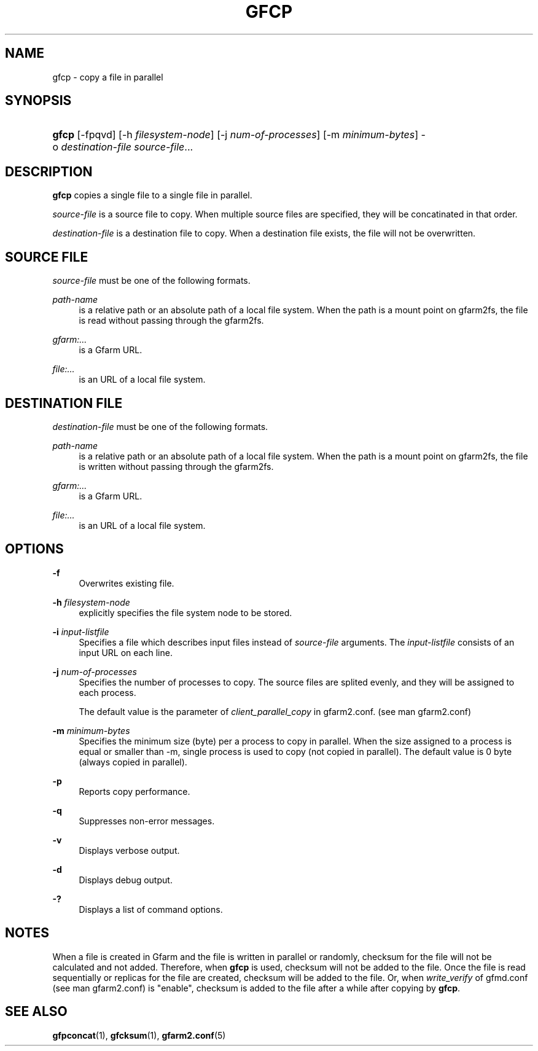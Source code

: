 '\" t
.\"     Title: gfcp
.\"    Author: [FIXME: author] [see http://docbook.sf.net/el/author]
.\" Generator: DocBook XSL Stylesheets v1.79.1 <http://docbook.sf.net/>
.\"      Date: 18 Oct 2021
.\"    Manual: Gfarm
.\"    Source: Gfarm
.\"  Language: English
.\"
.TH "GFCP" "1" "18 Oct 2021" "Gfarm" "Gfarm"
.\" -----------------------------------------------------------------
.\" * Define some portability stuff
.\" -----------------------------------------------------------------
.\" ~~~~~~~~~~~~~~~~~~~~~~~~~~~~~~~~~~~~~~~~~~~~~~~~~~~~~~~~~~~~~~~~~
.\" http://bugs.debian.org/507673
.\" http://lists.gnu.org/archive/html/groff/2009-02/msg00013.html
.\" ~~~~~~~~~~~~~~~~~~~~~~~~~~~~~~~~~~~~~~~~~~~~~~~~~~~~~~~~~~~~~~~~~
.ie \n(.g .ds Aq \(aq
.el       .ds Aq '
.\" -----------------------------------------------------------------
.\" * set default formatting
.\" -----------------------------------------------------------------
.\" disable hyphenation
.nh
.\" disable justification (adjust text to left margin only)
.ad l
.\" -----------------------------------------------------------------
.\" * MAIN CONTENT STARTS HERE *
.\" -----------------------------------------------------------------
.SH "NAME"
gfcp \- copy a file in parallel
.SH "SYNOPSIS"
.HP \w'\fBgfcp\fR\ 'u
\fBgfcp\fR [\-fpqvd] [\-h\ \fIfilesystem\-node\fR] [\-j\ \fInum\-of\-processes\fR] [\-m\ \fIminimum\-bytes\fR] \-o\ \fIdestination\-file\fR \fIsource\-file\fR...
.SH "DESCRIPTION"
.PP
\fBgfcp\fR
copies a single file to a single file in parallel\&.
.PP
\fIsource\-file\fR
is a source file to copy\&. When multiple source files are specified, they will be concatinated in that order\&.
.PP
\fIdestination\-file\fR
is a destination file to copy\&. When a destination file exists, the file will not be overwritten\&.
.SH "SOURCE FILE"
.PP
\fIsource\-file\fR
must be one of the following formats\&.
.PP
\fIpath\-name\fR
.RS 4
is a relative path or an absolute path of a local file system\&. When the path is a mount point on gfarm2fs, the file is read without passing through the gfarm2fs\&.
.RE
.PP
\fIgfarm:\&.\&.\&.\fR
.RS 4
is a Gfarm URL\&.
.RE
.PP
\fIfile:\&.\&.\&.\fR
.RS 4
is an URL of a local file system\&.
.RE
.SH "DESTINATION FILE"
.PP
\fIdestination\-file\fR
must be one of the following formats\&.
.PP
\fIpath\-name\fR
.RS 4
is a relative path or an absolute path of a local file system\&. When the path is a mount point on gfarm2fs, the file is written without passing through the gfarm2fs\&.
.RE
.PP
\fIgfarm:\&.\&.\&.\fR
.RS 4
is a Gfarm URL\&.
.RE
.PP
\fIfile:\&.\&.\&.\fR
.RS 4
is an URL of a local file system\&.
.RE
.SH "OPTIONS"
.PP
\fB\-f\fR
.RS 4
Overwrites existing file\&.
.RE
.PP
\fB\-h\fR \fIfilesystem\-node\fR
.RS 4
explicitly specifies the file system node to be stored\&.
.RE
.PP
\fB\-i\fR \fIinput\-listfile\fR
.RS 4
Specifies a file which describes input files instead of
\fIsource\-file\fR
arguments\&. The
\fIinput\-listfile\fR
consists of an input URL on each line\&.
.RE
.PP
\fB\-j\fR \fInum\-of\-processes\fR
.RS 4
Specifies the number of processes to copy\&. The source files are splited evenly, and they will be assigned to each process\&.
.sp
The default value is the parameter of
\fIclient_parallel_copy\fR
in gfarm2\&.conf\&. (see man gfarm2\&.conf)
.RE
.PP
\fB\-m\fR \fIminimum\-bytes\fR
.RS 4
Specifies the minimum size (byte) per a process to copy in parallel\&. When the size assigned to a process is equal or smaller than \-m, single process is used to copy (not copied in parallel)\&. The default value is 0 byte (always copied in parallel)\&.
.RE
.PP
\fB\-p\fR
.RS 4
Reports copy performance\&.
.RE
.PP
\fB\-q\fR
.RS 4
Suppresses non\-error messages\&.
.RE
.PP
\fB\-v\fR
.RS 4
Displays verbose output\&.
.RE
.PP
\fB\-d\fR
.RS 4
Displays debug output\&.
.RE
.PP
\fB\-?\fR
.RS 4
Displays a list of command options\&.
.RE
.SH "NOTES"
.PP
When a file is created in Gfarm and the file is written in parallel or randomly, checksum for the file will not be calculated and not added\&. Therefore, when
\fBgfcp\fR
is used, checksum will not be added to the file\&. Once the file is read sequentially or replicas for the file are created, checksum will be added to the file\&. Or, when
\fIwrite_verify\fR
of gfmd\&.conf (see man gfarm2\&.conf) is "enable", checksum is added to the file after a while after copying by
\fBgfcp\fR\&.
.SH "SEE ALSO"
.PP
\fBgfpconcat\fR(1),
\fBgfcksum\fR(1),
\fBgfarm2.conf\fR(5)
